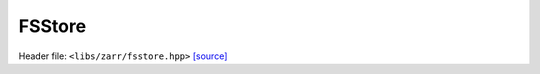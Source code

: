 FSStore
=======

Header file: ``<libs/zarr/fsstore.hpp>``
`[source] <https://github.com/yoctoyotta1024/CLEO/blob/main/libs/zarr/fsstore.hpp>`_

.. doxygenclass:: FSStore
   :project: zarr
   :private-members:
   :protected-members:
   :members:
   :undoc-members:
